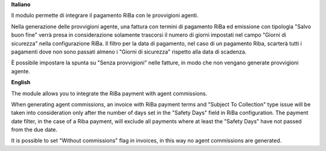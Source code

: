 **Italiano**

Il modulo permette di integrare il pagamento RiBa con le provvigioni agenti.

Nella generazione delle provvigioni agente, una fattura con termini di pagamento
RiBa ed emissione con tipologia "Salvo buon fine" verrà presa in considerazione
solamente trascorsi il numero di giorni impostati nel campo "Giorni di sicurezza"
nella configurazione RiBa.
Il filtro per la data di pagamento, nel caso di un pagamento Riba, scarterà tutti
i pagamenti dove non sono passati almeno i "Giorni di sicurezza" rispetto alla
data di scadenza.

È possibile impostare la spunta su "Senza provvigioni" nelle fatture, in modo
che non vengano generate provvigioni agente.

**English**

The module allows you to integrate the RiBa payment with agent commissions.

When generating agent commissions, an invoice with RiBa
payment terms and "Subject To Collection" type issue will be taken
into consideration only after the number of days set in the "Safety Days" field
in RiBa configuration.
The payment date filter, in the case of a Riba payment, will exclude all payments
where at least the "Safety Days" have not passed from the due date.

It is possible to set "Without commissions" flag in invoices, in this way
no agent commissions are generated.
